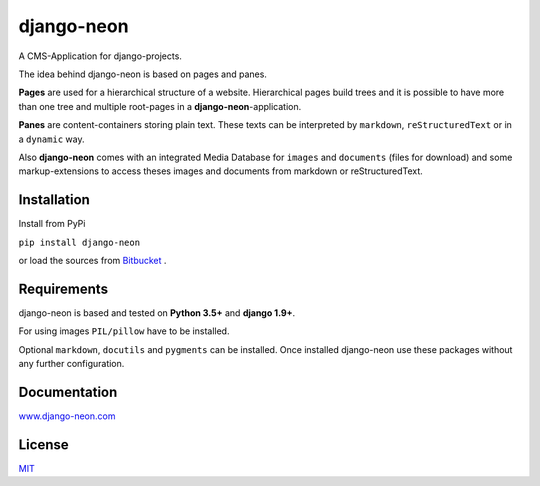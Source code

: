 django-neon
===========

A CMS-Application for django-projects.

The idea behind django-neon is based on pages and panes.

**Pages** are used for a hierarchical structure of a website. Hierarchical pages build trees and it is possible to have more than one tree and multiple root-pages in a **django-neon**-application.

**Panes** are content-containers storing plain text. These texts can be interpreted by ``markdown``, ``reStructuredText`` or in a ``dynamic`` way.

Also **django-neon** comes with an integrated Media Database for ``images`` and ``documents`` (files for download) and some markup-extensions to access theses images and documents from markdown or reStructuredText.

Installation
------------

Install from PyPi

``pip install django-neon``

or load the sources from `Bitbucket <https://bitbucket.org/kbr/django-neon/src/>`_ .


Requirements
------------

django-neon is based and tested on **Python 3.5+** and **django 1.9+**.

For using images ``PIL/pillow`` have to be installed.

Optional ``markdown``, ``docutils`` and ``pygments`` can be installed. Once installed django-neon use these packages without any further configuration.


Documentation
-------------

`www.django-neon.com <http://www.django-neon.com>`_


License
-------

`MIT <https://opensource.org/licenses/MIT>`_


